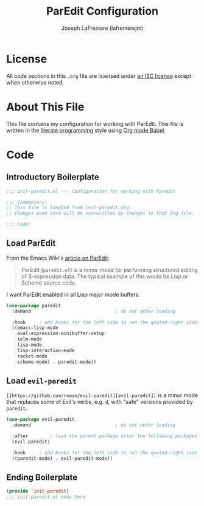 #+TITLE: ParEdit Configuration
#+AUTHOR: Joseph LaFreniere (lafrenierejm)
#+EMAIL: joseph@lafreniere.xyz
#+LaTeX_header: \usepackage[margin=1in]{geometry}

* License
  All code sections in this =.org= file are licensed under [[https://gitlab.com/lafrenierejm/dotfiles/blob/master/LICENSE][an ISC license]] except when otherwise noted.

* About This File
  This file contains my configuration for working with ParEdit.
  This file is written in the [[https://en.wikipedia.org/wiki/Literate_programming][literate programming]] style using [[http://orgmode.org/worg/org-contrib/babel/][Org mode Babel]].

* Code
** Introductory Boilerplate
   #+BEGIN_SRC emacs-lisp :tangle yes
     ;;; init-paredit.el --- Configuration for working with Paredit

     ;;; Commentary:
     ;; This file is tangled from init-paredit.org.
     ;; Changes made here will be overwritten by changes to that Org file.

     ;;; Code:
   #+END_SRC

** Load ParEdit
   From the Emacs Wiki's [[https://www.emacswiki.org/emacs/ParEdit][article on ParEdit]]:
   #+BEGIN_QUOTE
   ParEdit (=paredit.el=) is a minor mode for performing structured editing of S-expression data.
   The typical example of this would be Lisp or Scheme source code.
   #+END_QUOTE

   I want ParEdit enabled in all Lisp major mode buffers.

   #+BEGIN_SRC emacs-lisp :tangle yes
     (use-package paredit
       :demand                               ; do not defer loading

       :hook     ; add hooks for the left side to run the quoted right side
       ((emacs-lisp-mode
         eval-expression-minibuffer-setup
         ielm-mode
         lisp-mode
         lisp-interaction-mode
         racket-mode
         scheme-mode) . paredit-mode))
   #+END_SRC

** Load =evil-paredit=
   =[[https://github.com/roman/evil-paredit][evil-paredit]]= is a minor mode that replaces some of Evil's verbs, e.g. =d=, with "safe" versions provided by =paredit=.

   #+BEGIN_SRC emacs-lisp :tangle yes
     (use-package evil-paredit
       :demand                               ; do not defer loading

       :after        ; load the parent package after the following packages
       (evil paredit)

       :hook     ; add hooks for the left side to run the quoted right side
       ((paredit-mode) . evil-paredit-mode))
   #+END_SRC

** Ending Boilerplate
  #+BEGIN_SRC emacs-lisp :tangle yes
    (provide 'init-paredit)
    ;;; init-paredit.el ends here
  #+END_SRC
